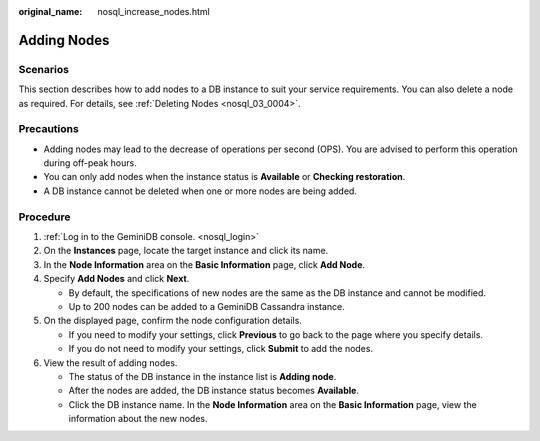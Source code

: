 :original_name: nosql_increase_nodes.html

.. _nosql_increase_nodes:

Adding Nodes
============

Scenarios
---------

This section describes how to add nodes to a DB instance to suit your service requirements. You can also delete a node as required. For details, see :ref:`Deleting Nodes <nosql_03_0004>`.

Precautions
-----------

-  Adding nodes may lead to the decrease of operations per second (OPS). You are advised to perform this operation during off-peak hours.
-  You can only add nodes when the instance status is **Available** or **Checking restoration**.
-  A DB instance cannot be deleted when one or more nodes are being added.

Procedure
---------

#. :ref:`Log in to the GeminiDB console. <nosql_login>`
#. On the **Instances** page, locate the target instance and click its name.
#. In the **Node Information** area on the **Basic Information** page, click **Add Node**.
#. Specify **Add Nodes** and click **Next**.

   -  By default, the specifications of new nodes are the same as the DB instance and cannot be modified.
   -  Up to 200 nodes can be added to a GeminiDB Cassandra instance.

#. On the displayed page, confirm the node configuration details.

   -  If you need to modify your settings, click **Previous** to go back to the page where you specify details.
   -  If you do not need to modify your settings, click **Submit** to add the nodes.

#. View the result of adding nodes.

   -  The status of the DB instance in the instance list is **Adding node**.
   -  After the nodes are added, the DB instance status becomes **Available**.
   -  Click the DB instance name. In the **Node Information** area on the **Basic Information** page, view the information about the new nodes.
